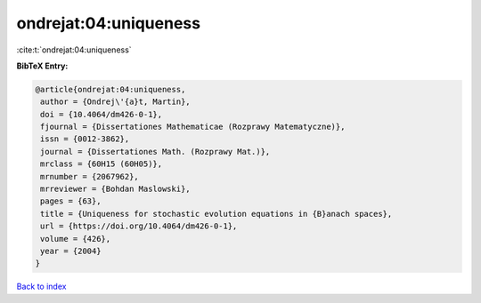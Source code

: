ondrejat:04:uniqueness
======================

:cite:t:`ondrejat:04:uniqueness`

**BibTeX Entry:**

.. code-block:: bibtex

   @article{ondrejat:04:uniqueness,
    author = {Ondrej\'{a}t, Martin},
    doi = {10.4064/dm426-0-1},
    fjournal = {Dissertationes Mathematicae (Rozprawy Matematyczne)},
    issn = {0012-3862},
    journal = {Dissertationes Math. (Rozprawy Mat.)},
    mrclass = {60H15 (60H05)},
    mrnumber = {2067962},
    mrreviewer = {Bohdan Maslowski},
    pages = {63},
    title = {Uniqueness for stochastic evolution equations in {B}anach spaces},
    url = {https://doi.org/10.4064/dm426-0-1},
    volume = {426},
    year = {2004}
   }

`Back to index <../By-Cite-Keys.rst>`_
